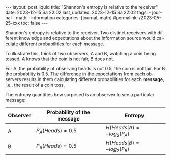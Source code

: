 #+LANGUAGE: en
#+OPTIONS: toc:nil  broken-links:mark

#+begin_export html
---
layout: post.liquid
title:  "Shannon's entropy is relative to the receiver"
date: 2023-12-15 Sa 22:02
last_updated: 2023-12-15 Sa 22:02
tags:
  - journal
  - math
  - information
categories: [journal, math]
#permalink: /2023-05-25-xxx
toc: false
---

#+end_export


Shannon's entropy is relative to the receiver. Two distinct receivers
with different knowledge and expectations about the information source
would calculate different probabilities for each message.

To illustrate this, think of two observers, A and B, watching a coin being
tossed, A knows that the coin is not fair, B does
not.

For A, the probability of observing heads is not 0.5, the coin is not
fair. For B the probability is 0.5. The difference in the expectations
from each observers results in them calculating different
probabilities for each *message*, i.e., the result of a coin toss.

The entropy quantifies how surprised is an observer to see a
particular message:


| Observer | Probability of the message | Entropy                       |
|----------+----------------------------+-------------------------------|
| A        | $P_A(Heads) \neq 0.5$      | $H(Heads\vert A)=-log_2(P_A)$ |
| B        | $P_B(Heads) = 0.5$         | $H(Heads\vert B)=-log_2(P_B)$ |
